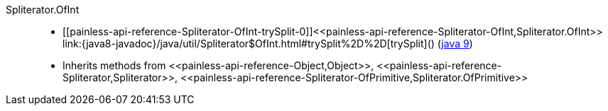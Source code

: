 ////
Automatically generated by PainlessDocGenerator. Do not edit.
Rebuild by running `gradle generatePainlessApi`.
////

[[painless-api-reference-Spliterator-OfInt]]++Spliterator.OfInt++::
* ++[[painless-api-reference-Spliterator-OfInt-trySplit-0]]<<painless-api-reference-Spliterator-OfInt,Spliterator.OfInt>> link:{java8-javadoc}/java/util/Spliterator$OfInt.html#trySplit%2D%2D[trySplit]()++ (link:{java9-javadoc}/java/util/Spliterator$OfInt.html#trySplit%2D%2D[java 9])
* Inherits methods from ++<<painless-api-reference-Object,Object>>++, ++<<painless-api-reference-Spliterator,Spliterator>>++, ++<<painless-api-reference-Spliterator-OfPrimitive,Spliterator.OfPrimitive>>++
